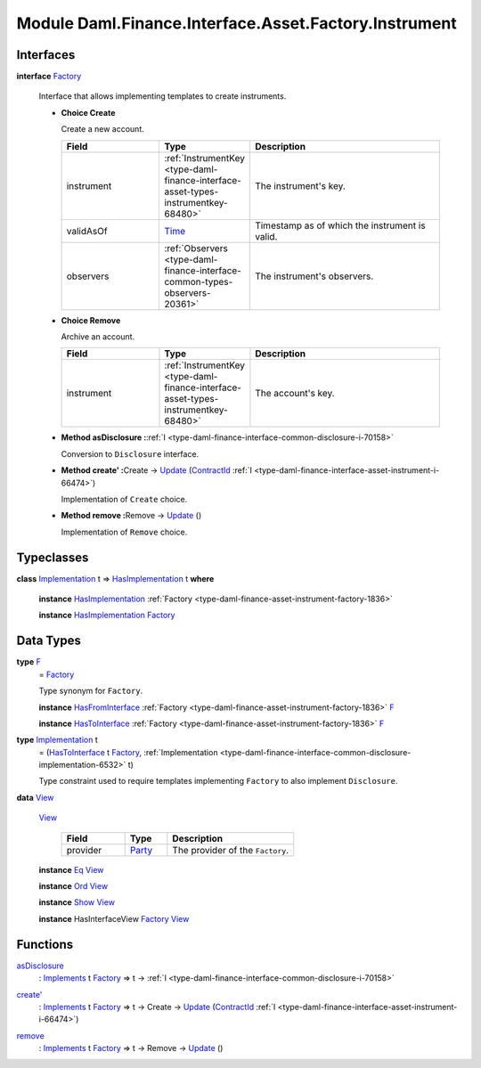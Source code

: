 .. Copyright (c) 2022 Digital Asset (Switzerland) GmbH and/or its affiliates. All rights reserved.
.. SPDX-License-Identifier: Apache-2.0

.. _module-daml-finance-interface-asset-factory-instrument-15762:

Module Daml.Finance.Interface.Asset.Factory.Instrument
======================================================

Interfaces
----------

.. _type-daml-finance-interface-asset-factory-instrument-factory-88339:

**interface** `Factory <type-daml-finance-interface-asset-factory-instrument-factory-88339_>`_

  Interface that allows implementing templates to create instruments\.

  + **Choice Create**

    Create a new account\.

    .. list-table::
       :widths: 15 10 30
       :header-rows: 1

       * - Field
         - Type
         - Description
       * - instrument
         - :ref:`InstrumentKey <type-daml-finance-interface-asset-types-instrumentkey-68480>`
         - The instrument's key\.
       * - validAsOf
         - `Time <https://docs.daml.com/daml/stdlib/Prelude.html#type-da-internal-lf-time-63886>`_
         - Timestamp as of which the instrument is valid\.
       * - observers
         - :ref:`Observers <type-daml-finance-interface-common-types-observers-20361>`
         - The instrument's observers\.

  + **Choice Remove**

    Archive an account\.

    .. list-table::
       :widths: 15 10 30
       :header-rows: 1

       * - Field
         - Type
         - Description
       * - instrument
         - :ref:`InstrumentKey <type-daml-finance-interface-asset-types-instrumentkey-68480>`
         - The account's key\.

  + **Method asDisclosure \:**\ :ref:`I <type-daml-finance-interface-common-disclosure-i-70158>`

    Conversion to ``Disclosure`` interface\.

  + **Method create' \:**\ Create \-\> `Update <https://docs.daml.com/daml/stdlib/Prelude.html#type-da-internal-lf-update-68072>`_ (`ContractId <https://docs.daml.com/daml/stdlib/Prelude.html#type-da-internal-lf-contractid-95282>`_ :ref:`I <type-daml-finance-interface-asset-instrument-i-66474>`)

    Implementation of ``Create`` choice\.

  + **Method remove \:**\ Remove \-\> `Update <https://docs.daml.com/daml/stdlib/Prelude.html#type-da-internal-lf-update-68072>`_ ()

    Implementation of ``Remove`` choice\.

Typeclasses
-----------

.. _class-daml-finance-interface-asset-factory-instrument-hasimplementation-41720:

**class** `Implementation <type-daml-finance-interface-asset-factory-instrument-implementation-86332_>`_ t \=\> `HasImplementation <class-daml-finance-interface-asset-factory-instrument-hasimplementation-41720_>`_ t **where**

  **instance** `HasImplementation <class-daml-finance-interface-asset-factory-instrument-hasimplementation-41720_>`_ :ref:`Factory <type-daml-finance-asset-instrument-factory-1836>`

  **instance** `HasImplementation <class-daml-finance-interface-asset-factory-instrument-hasimplementation-41720_>`_ `Factory <type-daml-finance-interface-asset-factory-instrument-factory-88339_>`_

Data Types
----------

.. _type-daml-finance-interface-asset-factory-instrument-f-87857:

**type** `F <type-daml-finance-interface-asset-factory-instrument-f-87857_>`_
  \= `Factory <type-daml-finance-interface-asset-factory-instrument-factory-88339_>`_

  Type synonym for ``Factory``\.

  **instance** `HasFromInterface <https://docs.daml.com/daml/stdlib/Prelude.html#class-da-internal-interface-hasfrominterface-43863>`_ :ref:`Factory <type-daml-finance-asset-instrument-factory-1836>` `F <type-daml-finance-interface-asset-factory-instrument-f-87857_>`_

  **instance** `HasToInterface <https://docs.daml.com/daml/stdlib/Prelude.html#class-da-internal-interface-hastointerface-68104>`_ :ref:`Factory <type-daml-finance-asset-instrument-factory-1836>` `F <type-daml-finance-interface-asset-factory-instrument-f-87857_>`_

.. _type-daml-finance-interface-asset-factory-instrument-implementation-86332:

**type** `Implementation <type-daml-finance-interface-asset-factory-instrument-implementation-86332_>`_ t
  \= (`HasToInterface <https://docs.daml.com/daml/stdlib/Prelude.html#class-da-internal-interface-hastointerface-68104>`_ t `Factory <type-daml-finance-interface-asset-factory-instrument-factory-88339_>`_, :ref:`Implementation <type-daml-finance-interface-common-disclosure-implementation-6532>` t)

  Type constraint used to require templates implementing ``Factory`` to also
  implement ``Disclosure``\.

.. _type-daml-finance-interface-asset-factory-instrument-view-16567:

**data** `View <type-daml-finance-interface-asset-factory-instrument-view-16567_>`_

  .. _constr-daml-finance-interface-asset-factory-instrument-view-21518:

  `View <constr-daml-finance-interface-asset-factory-instrument-view-21518_>`_

    .. list-table::
       :widths: 15 10 30
       :header-rows: 1

       * - Field
         - Type
         - Description
       * - provider
         - `Party <https://docs.daml.com/daml/stdlib/Prelude.html#type-da-internal-lf-party-57932>`_
         - The provider of the ``Factory``\.

  **instance** `Eq <https://docs.daml.com/daml/stdlib/Prelude.html#class-ghc-classes-eq-22713>`_ `View <type-daml-finance-interface-asset-factory-instrument-view-16567_>`_

  **instance** `Ord <https://docs.daml.com/daml/stdlib/Prelude.html#class-ghc-classes-ord-6395>`_ `View <type-daml-finance-interface-asset-factory-instrument-view-16567_>`_

  **instance** `Show <https://docs.daml.com/daml/stdlib/Prelude.html#class-ghc-show-show-65360>`_ `View <type-daml-finance-interface-asset-factory-instrument-view-16567_>`_

  **instance** HasInterfaceView `Factory <type-daml-finance-interface-asset-factory-instrument-factory-88339_>`_ `View <type-daml-finance-interface-asset-factory-instrument-view-16567_>`_

Functions
---------

.. _function-daml-finance-interface-asset-factory-instrument-asdisclosure-47075:

`asDisclosure <function-daml-finance-interface-asset-factory-instrument-asdisclosure-47075_>`_
  \: `Implements <https://docs.daml.com/daml/stdlib/Prelude.html#type-da-internal-interface-implements-92077>`_ t `Factory <type-daml-finance-interface-asset-factory-instrument-factory-88339_>`_ \=\> t \-\> :ref:`I <type-daml-finance-interface-common-disclosure-i-70158>`

.. _function-daml-finance-interface-asset-factory-instrument-createtick-98438:

`create' <function-daml-finance-interface-asset-factory-instrument-createtick-98438_>`_
  \: `Implements <https://docs.daml.com/daml/stdlib/Prelude.html#type-da-internal-interface-implements-92077>`_ t `Factory <type-daml-finance-interface-asset-factory-instrument-factory-88339_>`_ \=\> t \-\> Create \-\> `Update <https://docs.daml.com/daml/stdlib/Prelude.html#type-da-internal-lf-update-68072>`_ (`ContractId <https://docs.daml.com/daml/stdlib/Prelude.html#type-da-internal-lf-contractid-95282>`_ :ref:`I <type-daml-finance-interface-asset-instrument-i-66474>`)

.. _function-daml-finance-interface-asset-factory-instrument-remove-35078:

`remove <function-daml-finance-interface-asset-factory-instrument-remove-35078_>`_
  \: `Implements <https://docs.daml.com/daml/stdlib/Prelude.html#type-da-internal-interface-implements-92077>`_ t `Factory <type-daml-finance-interface-asset-factory-instrument-factory-88339_>`_ \=\> t \-\> Remove \-\> `Update <https://docs.daml.com/daml/stdlib/Prelude.html#type-da-internal-lf-update-68072>`_ ()
